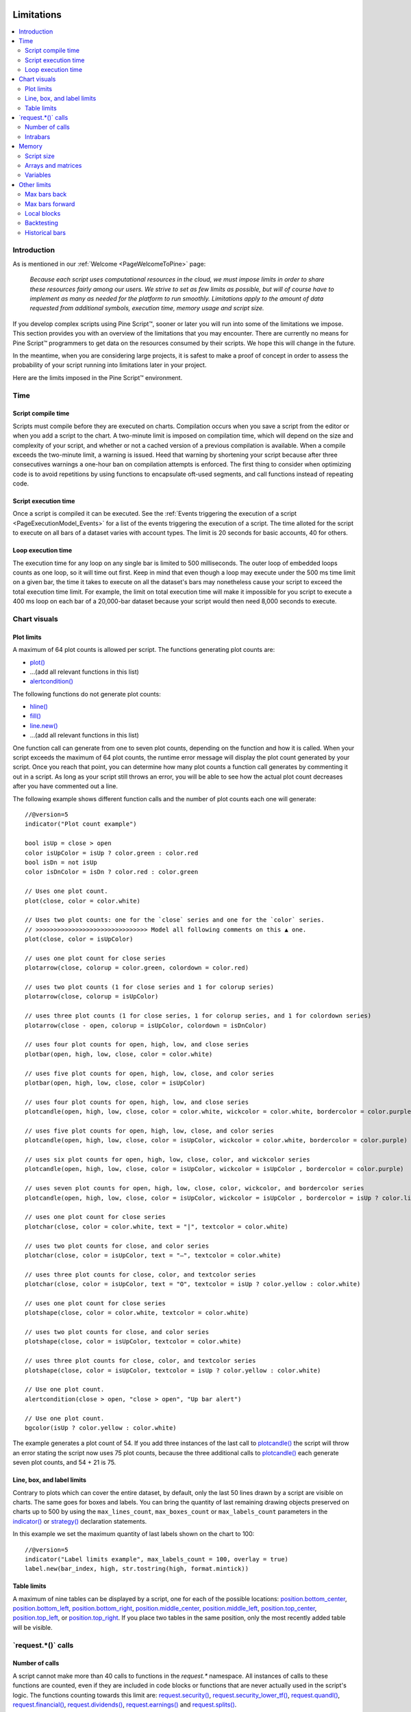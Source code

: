 .. image:: /images/Pine_Script_logo.svg
   :alt: Pine Script™ logo
   :target: https://www.tradingview.com/pine-script-docs/en/v5/Introduction.html
   :align: right
   :width: 100
   :height: 100


.. _PageLimitations:


Limitations
===========

.. contents:: :local:
    :depth: 3



Introduction
------------

As is mentioned in our :ref:`Welcome <PageWelcomeToPine>` page:

    *Because each script uses computational resources in the cloud, we must impose limits in order to share these resources fairly among our users. 
    We strive to set as few limits as possible, but will of course have to implement as many as needed for the platform to run smoothly. 
    Limitations apply to the amount of data requested from additional symbols, execution time, memory usage and script size.*

If you develop complex scripts using Pine Script™, sooner or later you will run into some of the limitations we impose.
This section provides you with an overview of the limitations that you may encounter.
There are currently no means for Pine Script™ programmers to get data on the resources consumed by their scripts.
We hope this will change in the future.

In the meantime, when you are considering large projects, it is safest to make a proof of concept 
in order to assess the probability of your script running into limitations later in your project.

Here are the limits imposed in the Pine Script™ environment. 



Time
----



Script compile time
^^^^^^^^^^^^^^^^^^^

Scripts must compile before they are executed on charts. Compilation occurs when you save a script from the editor or when you add a script to the chart.
A two-minute limit is imposed on compilation time, which will depend on the size and complexity of your script, 
and whether or not a cached version of a previous compilation is available.
When a compile exceeds the two-minute limit, a warning is issued. 
Heed that warning by shortening your script because after three consecutives warnings a one-hour ban on compilation attempts is enforced.
The first thing to consider when optimizing code is to avoid repetitions by using functions to encapsulate oft-used segments, 
and call functions instead of repeating code.



Script execution time
^^^^^^^^^^^^^^^^^^^^^

Once a script is compiled it can be executed. 
See the :ref:`Events triggering the execution of a script <PageExecutionModel_Events>` for a list of the events triggering the execution of a script.
The time alloted for the script to execute on all bars of a dataset varies with account types. The limit is 20 seconds for basic accounts, 40 for others.



Loop execution time
^^^^^^^^^^^^^^^^^^^

The execution time for any loop on any single bar is limited to 500 milliseconds. 
The outer loop of embedded loops counts as one loop, so it will time out first. 
Keep in mind that even though a loop may execute under the 500 ms time limit on a given bar, 
the time it takes to execute on all the dataset's bars may nonetheless cause your script to exceed the total execution time limit. 
For example, the limit on total execution time will make it impossible for you script to execute a 400 ms loop on each bar of a 20,000-bar dataset
because your script would then need 8,000 seconds to execute.



Chart visuals
-------------



Plot limits
^^^^^^^^^^^

A maximum of 64 plot counts is allowed per script. The functions generating plot counts are:

- `plot() <https://www.tradingview.com/pine-script-reference/v5/#fun_plot>`__
- ...(add all relevant functions in this list)
- `alertcondition() <https://www.tradingview.com/pine-script-reference/v5/#fun_alertcondition>`__

The following functions do not generate plot counts:

- `hline() <https://www.tradingview.com/pine-script-reference/v5/#fun_hline>`__
- `fill() <https://www.tradingview.com/pine-script-reference/v5/#fun_fill>`__
- `line.new() <https://www.tradingview.com/pine-script-reference/v5/#fun_line{dot}new>`__
- ...(add all relevant functions in this list)

One function call can generate from one to seven plot counts, depending on the function and how it is called. 
When your script exceeds the maximum of 64 plot counts, the runtime error message will display the plot count generated by your script. 
Once you reach that point, you can determine how many plot counts a function call generates by commenting it out in a script. 
As long as your script still throws an error, you will be able to see how the actual plot count decreases after you have commented out a line.

The following example shows different function calls and the number of plot counts each one will generate:

:: 

    //@version=5
    indicator("Plot count example")

    bool isUp = close > open
    color isUpColor = isUp ? color.green : color.red
    bool isDn = not isUp
    color isDnColor = isDn ? color.red : color.green

    // Uses one plot count.
    plot(close, color = color.white)

    // Uses two plot counts: one for the `close` series and one for the `color` series.
    // >>>>>>>>>>>>>>>>>>>>>>>>>>>>>>> Model all following comments on this ▲ one.
    plot(close, color = isUpColor)

    // uses one plot count for close series
    plotarrow(close, colorup = color.green, colordown = color.red)
    
    // uses two plot counts (1 for close series and 1 for colorup series)
    plotarrow(close, colorup = isUpColor)
    
    // uses three plot counts (1 for close series, 1 for colorup series, and 1 for colordown series)
    plotarrow(close - open, colorup = isUpColor, colordown = isDnColor)
    
    // uses four plot counts for open, high, low, and close series
    plotbar(open, high, low, close, color = color.white)
    
    // uses five plot counts for open, high, low, close, and color series
    plotbar(open, high, low, close, color = isUpColor)
    
    // uses four plot counts for open, high, low, and close series
    plotcandle(open, high, low, close, color = color.white, wickcolor = color.white, bordercolor = color.purple)
    
    // uses five plot counts for open, high, low, close, and color series
    plotcandle(open, high, low, close, color = isUpColor, wickcolor = color.white, bordercolor = color.purple)
    
    // uses six plot counts for open, high, low, close, color, and wickcolor series
    plotcandle(open, high, low, close, color = isUpColor, wickcolor = isUpColor , bordercolor = color.purple)
    
    // uses seven plot counts for open, high, low, close, color, wickcolor, and bordercolor series
    plotcandle(open, high, low, close, color = isUpColor, wickcolor = isUpColor , bordercolor = isUp ? color.lime : color.maroon)
    
    // uses one plot count for close series
    plotchar(close, color = color.white, text = "|", textcolor = color.white)
    
    // uses two plot counts for close, and color series
    plotchar(close, color = isUpColor, text = "—", textcolor = color.white)
    
    // uses three plot counts for close, color, and textcolor series
    plotchar(close, color = isUpColor, text = "O", textcolor = isUp ? color.yellow : color.white)
    
    // uses one plot count for close series
    plotshape(close, color = color.white, textcolor = color.white)
    
    // uses two plot counts for close, and color series
    plotshape(close, color = isUpColor, textcolor = color.white)
    
    // uses three plot counts for close, color, and textcolor series
    plotshape(close, color = isUpColor, textcolor = isUp ? color.yellow : color.white)
    
    // Use one plot count.
    alertcondition(close > open, "close > open", "Up bar alert")
    
    // Use one plot count.
    bgcolor(isUp ? color.yellow : color.white)

The example generates a plot count of 54. If you add three instances of the last call to 
`plotcandle() <https://www.tradingview.com/pine-script-reference/v5/#fun_plotcandle>`__ 
the script will throw an error stating the script now uses 75 plot counts, because the three additional calls to 
`plotcandle() <https://www.tradingview.com/pine-script-reference/v5/#fun_plotcandle>`__ 
each generate seven plot counts, and 54 + 21 is 75.



Line, box, and label limits
^^^^^^^^^^^^^^^^^^^^^^^^^^^


Contrary to plots which can cover the entire dataset, by default, only the last 50 lines drawn by a script are visible on charts.
The same goes for boxes and labels. You can bring the quantity of last remaining drawing objects preserved on charts up to 500 by using the 
``max_lines_count``, ``max_boxes_count`` or ``max_labels_count`` parameters in the 
`indicator() <https://www.tradingview.com/pine-script-reference/v5/#fun_indicator>`__ or
`strategy() <https://www.tradingview.com/pine-script-reference/v5/#fun_strategy>`__ declaration statements.

In this example we set the maximum quantity of last labels shown on the chart to 100:

::

    //@version=5
    indicator("Label limits example", max_labels_count = 100, overlay = true)
    label.new(bar_index, high, str.tostring(high, format.mintick))



Table limits
^^^^^^^^^^^^

A maximum of nine tables can be displayed by a script, one for each of the possible locations: 
`position.bottom_center <https://www.tradingview.com/pine-script-reference/v5/#var_position{dot}bottom_center>`__, 
`position.bottom_left <https://www.tradingview.com/pine-script-reference/v5/#var_position{dot}bottom_left>`__, 
`position.bottom_right <https://www.tradingview.com/pine-script-reference/v5/#var_position{dot}bottom_right>`__, 
`position.middle_center <https://www.tradingview.com/pine-script-reference/v5/#var_position{dot}middle_center>`__, 
`position.middle_left <https://www.tradingview.com/pine-script-reference/v5/#var_position{dot}middle_left>`__, 
`position.top_center <https://www.tradingview.com/pine-script-reference/v5/#var_position{dot}top_center>`__, 
`position.top_left <https://www.tradingview.com/pine-script-reference/v5/#var_position{dot}top_left>`__, 
or `position.top_right <https://www.tradingview.com/pine-script-reference/v5/#var_position{dot}top_right>`__. 
If you place two tables in the same position, only the most recently added table will be visible. 



\`request.*()\` calls
---------------------



Number of calls
^^^^^^^^^^^^^^^

A script cannot make more than 40 calls to functions in the `request.*` namespace. All instances of calls to these functions are counted, 
even if they are included in code blocks or functions that are never actually used in the script's logic. The functions counting towards this limit are: 
`request.security() <https://www.tradingview.com/pine-script-reference/v5/#fun_request{dot}security>`__, 
`request.security_lower_tf() <https://www.tradingview.com/pine-script-reference/v5/#fun_request{dot}security_lower_tf>`__, 
`request.quandl() <https://www.tradingview.com/pine-script-reference/v5/#fun_request{dot}quandl>`__, 
`request.financial() <https://www.tradingview.com/pine-script-reference/v5/#fun_request{dot}financial>`__, 
`request.dividends() <https://www.tradingview.com/pine-script-reference/v5/#fun_request{dot}dividends>`__, 
`request.earnings() <https://www.tradingview.com/pine-script-reference/v5/#fun_request{dot}earnings>`__ and 
`request.splits() <https://www.tradingview.com/pine-script-reference/v5/#fun_request{dot}splits>`__. 



Intrabars
^^^^^^^^^

When accessing lower timeframes, with 
`request.security() <https://www.tradingview.com/pine-script-reference/v5/#fun_request{dot}security>`__
or `request.security_lower_tf() <https://www.tradingview.com/pine-script-reference/v5/#fun_request{dot}security_lower_tf>`__, 
a maximum of 100,000 intrabars can be used in calculations. 

The quantity of chart bars covered with 100,000 intrabars will vary with the ratio of the chart's timeframe to the lower timeframe used, 
and with the average number of intrabars contained in each chart bar. 
For example, when using a 1min lower timeframe, chart bars at the 60min timeframe of an active 24x7 market will usually contain 60 intrabars each. 
Because 100,000 / 60 = 1666.67, the quantity of chart bars covered by the 100,000 intrabars will typically be 1666.
On markets where 60min chart bars do not always contain 60 1min intrabars, more chart bars will be covered.



Memory
------



Script size
^^^^^^^^^^^

Before a script is executed, it is compiled into a tokenized Intermediate Language (IL). 
Using an IL allows Pine Script™ to accommodate longer scripts by applying various optimizations before it is executed. 
The compiled form of indicators and strategies is limited to 60,000 tokens; libraries have a limit of 1 million tokens. 
There is no way to inspect the number of tokens created during compilation; you will only know your script exceeds the limit when the compiler reaches it.

Replacing code repetitions with function calls and using libraries to offload some of the workload 
are the most efficient ways to decrease the number of tokens your compiled script will generate.

The size of variable names and comments do not affect the number of compiled tokens.



Arrays and matrices
^^^^^^^^^^^^^^^^^^^

Arrays and matrices are limited to 100,000 elements.



Variables
^^^^^^^^^

A maximum of 1000 variables are allowed per scope. Pine scripts always contain one global scope, and can contain zero or more local scopes. 
Local scopes are created by indented code such as can be found in functions or 
`if <https://www.tradingview.com/pine-script-reference/v5/#op_if>`__, 
`switch <https://www.tradingview.com/pine-script-reference/v5/#op_switch>`__, 
`for <https://www.tradingview.com/pine-script-reference/v5/#op_for>`__ or 
`while <https://www.tradingview.com/pine-script-reference/v5/#op_while>`__ structures, which allow for one or more local blocks. 
Each local block counts as one local scope.

The branches of a conditional expression using a 
`?: <https://www.tradingview.com/pine-script-reference/v5/#op_{question}{colon}>`__ ternary operator do not count as local blocks.



Other limits
------------



Max bars back
^^^^^^^^^^^^^

When we create a script that depends on past data then it is vital that we make sure that there is enough previous data to be able to perform the needed calculations. 
A common error that users receive is that there isn't enough data to be able to properly execute the script and this is where ``max_bars_back`` comes in. 
For example if you are use ``close[499]`` in your script then the compiler knows that you will need at least 500 past values of 
`close <https://www.tradingview.com/pine-script-reference/v5/#var_close>`__ for each bar. 
However if you create a series integar variable called y and use this instead of the 499 then the compiler isn't able to automatically detect how much past values of 
`close <https://www.tradingview.com/pine-script-reference/v5/#var_close>`__ we will need for the script to execute. 
This is why sometimes you will see an error message telling you that Pine Script™ can't determine the length of a reference series. 
An easy solution for this common issue is to increase the ``max_bars_back`` to a number high enough so that the compiler will always have enough past references for 
any variable in the script. The max value you can set it to is 5000 and the default is 0.



Max bars forward
^^^^^^^^^^^^^^^^

Contrary to the name, this limitation doesn't work in quite the same way as the above ``max_bars_back``. This is a special case that only works with future data. 
Here is an example that shows you how to create a line that projects forward using this concept. 
We are projecting a line into the future that displays the current slope of the last two `high <https://www.tradingview.com/pine-script-reference/v5/#var_high>`__ values 
projected into the future using our ``forwardBars`` input. 
We are also drawing a line on the last bar which helps us to not only save resources but also slightly speeds up the script execution time.

::

    //@version=5
    indicator("Max bars forward example", overlay=true)

    //Functions
    drawLine(t1, t2, Y1, Y2) =>
        //init variables on last bar only
        if barstate.islast
            var line proj_line = line.new(x1 = t1, y1 = Y1, x2 = t2, y2 = Y2, xloc = xloc.bar_index, extend = extend.none, color = color.silver, style = line.style_dashed)
            line.set_xy1(proj_line, t1, Y1)
            line.set_xy2(proj_line, t2, Y2)
        
    //Declare Input Variables
    forwardBars = input.int(defval = 10, title = "Forward Bars to Display", minval = 0, step = 1, maxval = 499) + 1

    //Main logic
    float signal = high
    float m = (signal[1] - signal[2]) / (bar_index[1] - bar_index[2])
    float b = signal[2]
    int t2 = bar_index[2] + forwardBars

    drawLine(bar_index[2], t2, b, m * forwardBars + b)



Local blocks
^^^^^^^^^^^^

As we discussed in the variables section, each script will have a local scope and a global scope. 
The local block is another way to describe a local scope so in other words, if statements, loops, etc. 
There is a max of 500 local blocks allowed which is one of those limits that will be very difficult to surpass. 

::

    //@version=5
    indicator("Local block example")
    int length = 14
    var volMa = float(na)
    if close > open
        volMa := ta.wma(volume, length)
    
    // we can simplify the above by removing the local block and using a ternary instead
    var volMaAlt = float(na)
    volMaAlt := close > open ? ta.wma(volume, length) : nz(volMaAlt[1])

    plot(volMa)
    plot(volMaAlt)

.. note:: We are calculating the volume wma only when the close is higher than the open to save on processing time



Backtesting
^^^^^^^^^^^

This particular limitation only applies to strategy scripts and in most cases you probably won't see the error message associated with this limit. 
You have a max of 9,000 orders that can be placed when you run a backtesting script. 
There is a new user feature that was recently launched for Premium users only called Deep Backtesting. 
If you use this new feature, this will increase your max limit from 9,000 orders to 200,000 orders.



Historical bars
^^^^^^^^^^^^^^^

As discussed in more detail on our historical references page, the historical operator will give you the value from X bars ago. 
So for our example above in the array size section, ``close[2]`` will give you the `close <https://www.tradingview.com/pine-script-reference/v5/#var_close>`__ price 2 bars ago. 
There is a limit for historical bars based on your account status. I will put the full breakdown of the limits per account type below. 

These are the account-specific bar limits:
 - 20000 historical bars for the Premium plan.
 - 10000 historical bars for Pro and Pro+ plans.
 - 5000 historical bars for other plans.

This means that if you have a Free plan for your account then you are limited to 5000 historical bars so if you try ``close[5001]`` then you will receive an historical bar error.



.. image:: /images/TradingView-Logo-Block.svg
    :width: 200px
    :align: center
    :target: https://www.tradingview.com/
